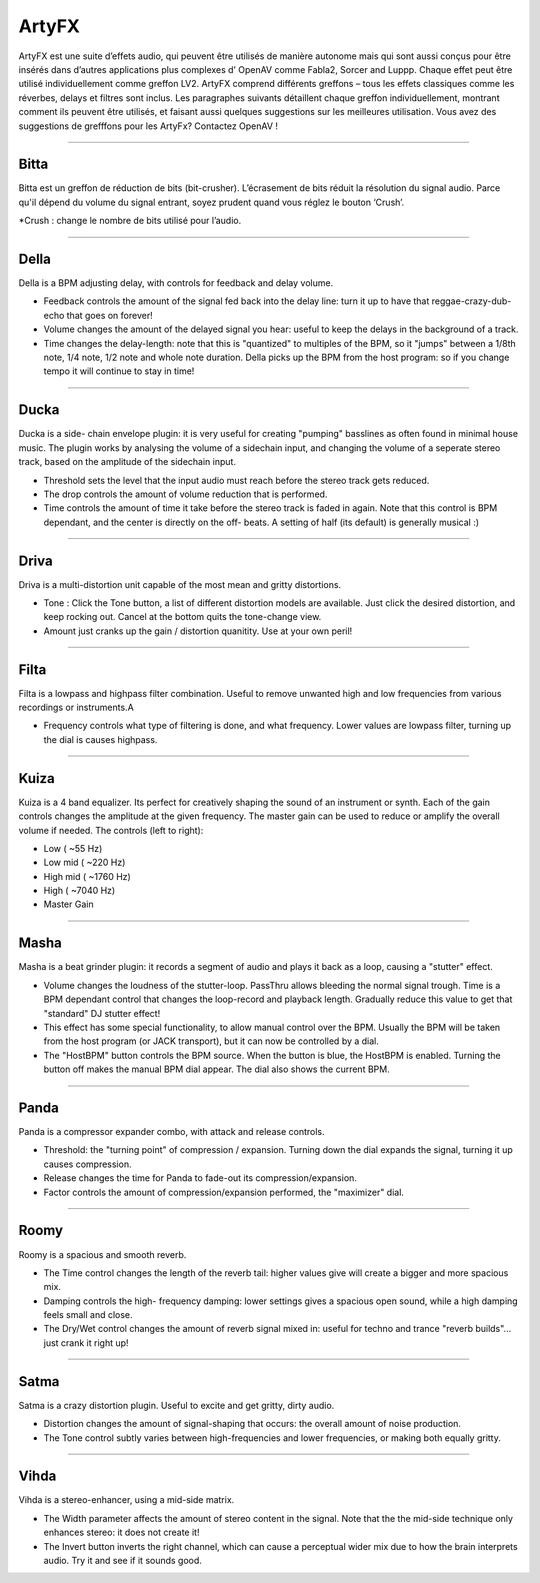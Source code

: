 
.. _artyfx:

########
ArtyFX
########

ArtyFX est une suite d’effets audio, qui peuvent être utilisés de manière autonome 
mais qui sont  aussi conçus pour être insérés dans d’autres applications plus complexes d’ OpenAV 
comme Fabla2, Sorcer and Luppp. Chaque effet peut être utilisé individuellement comme greffon LV2.
ArtyFX comprend différents greffons – tous les effets classiques  comme les réverbes, delays et filtres sont inclus. 
Les paragraphes suivants détaillent chaque greffon individuellement, montrant comment ils peuvent être utilisés, 
et faisant aussi quelques suggestions sur les meilleures utilisation.
Vous avez des suggestions de grefffons pour les ArtyFx? Contactez OpenAV !


____

.. image:: img/artyfx/artyfx_bitta.*
  :align: right
.. _bitta:

Bitta
=======

Bitta est un greffon de réduction de bits (bit-crusher). 
L’écrasement de bits réduit la résolution du signal audio. 
Parce qu'il dépend du volume du signal entrant, 
soyez prudent quand vous réglez le bouton  ‘Crush’.

*Crush : change le nombre de bits utilisé pour l’audio. 

____

.. image:: img/artyfx/artyfx_della.*
  :align: left

.. _della:

Della
=======

Della is a BPM adjusting delay, with controls for feedback and delay volume.

* Feedback controls the amount of the signal fed back into the delay line:
  turn it up to have that reggae-crazy-dub-echo that goes on forever!

* Volume changes the amount of the delayed signal you hear: useful to keep
  the delays in the background of a track.

* Time changes the delay-length: note that this is "quantized" to multiples
  of the BPM, so it "jumps" between a 1/8th note, 1/4 note, 1/2 note and
  whole note duration. Della picks up the BPM from the host program: so if
  you change tempo it will continue to stay in time!

____

.. image:: img/artyfx/artyfx_ducka.*
  :align: right

.. _ducka:

Ducka
=======
Ducka is a side- chain envelope plugin: it is very useful for creating
"pumping" basslines as often found in minimal house music. The plugin works
by analysing the volume of a sidechain input, and changing the volume of a
seperate stereo track, based on the amplitude of the sidechain input.

* Threshold sets the level that the input audio must reach before the
  stereo track gets reduced.

* The drop controls the amount of volume reduction that is performed.

* Time controls the amount of time it take before the stereo track is faded
  in again. Note that this control is BPM dependant, and the center is
  directly on the off- beats. A setting of half (its default) is generally
  musical :)

____

.. image:: img/artyfx/artyfx_driva.*
  :align: left

.. _driva:

Driva
=======

Driva is a multi-distortion unit capable of the most mean and gritty distortions.

* Tone : Click the Tone button, a list of different distortion models are
  available. Just click the desired distortion, and keep rocking out.
  Cancel at the bottom quits the tone-change view.

* Amount just cranks up the gain / distortion quanitity. Use at your own
  peril!


____

.. image:: img/artyfx/artyfx_filta.*
  :align: right

.. _filta:

Filta
=======
Filta is a lowpass and highpass filter combination. Useful to remove
unwanted high and low frequencies from various recordings or instruments.A

* Frequency controls what type of filtering is done, and what frequency.
  Lower values are lowpass filter, turning up the dial is causes highpass.


____

.. image:: img/artyfx/artyfx_kuiza.*
  :align: left

.. _kuiza:

Kuiza
=======
Kuiza is a 4 band equalizer. Its perfect for creatively shaping the sound
of an instrument or synth. Each of the gain controls changes the amplitude
at the given frequency. The master gain can be used to reduce or amplify
the overall volume if needed. The controls (left to right):

* Low      (   ~55 Hz)
* Low mid  (  ~220 Hz)
* High mid ( ~1760 Hz)
* High     ( ~7040 Hz)
* Master Gain

____

.. image:: img/artyfx/artyfx_masha.*
  :align: right

.. _masha:

Masha
=======
Masha is a beat grinder plugin: it records a segment of audio and plays it
back as a loop, causing a "stutter" effect.

* Volume changes the loudness of the stutter-loop. PassThru allows bleeding
  the normal signal trough. Time is a BPM dependant control that changes
  the loop-record and playback length. Gradually reduce this value to get
  that "standard" DJ stutter effect!
* This effect has some special functionality, to allow manual control over
  the BPM. Usually the BPM will be taken from the host program (or JACK
  transport), but it can now be controlled by a dial.
* The "HostBPM" button controls the BPM source. When the button is blue,
  the HostBPM is enabled. Turning the button off makes the manual BPM dial
  appear. The dial also shows the current BPM.

____

.. image:: img/artyfx/artyfx_panda.*
  :align: left

.. _panda:

Panda
=======
Panda is a compressor expander combo, with attack and release controls.

* Threshold: the "turning point" of compression / expansion. Turning down
  the dial expands the signal, turning it up causes compression.
* Release changes the time for Panda to fade-out its compression/expansion.
* Factor controls the amount of compression/expansion performed, the
  "maximizer" dial.

____

.. image:: img/artyfx/artyfx_roomy.*
  :align: right

.. _roomy:

Roomy
=======
Roomy is a spacious and smooth reverb.

* The Time control changes the length of the reverb tail: higher values
  give will create a bigger and more spacious mix.
* Damping controls the high- frequency damping: lower settings gives a
  spacious open sound, while a high damping feels small and close.
* The Dry/Wet control changes the amount of reverb signal mixed in: useful
  for techno and trance "reverb builds"... just crank it right up!


____

.. image:: img/artyfx/artyfx_satma.*
  :align: left

.. _satma:

Satma
=======
Satma is a crazy distortion plugin. Useful to excite and get gritty, dirty
audio.

* Distortion changes the amount of signal-shaping that occurs: the overall
  amount of noise production.
* The Tone control subtly varies between high-frequencies and lower
  frequencies, or making both equally gritty.



____

.. image:: img/artyfx/artyfx_vihda.*
  :align: right

.. _vihda:

Vihda
=======
Vihda is a stereo-enhancer, using a mid-side matrix.

* The Width parameter affects the amount of stereo content in the signal.
  Note that the the mid-side technique only enhances stereo: it does not
  create it!
* The Invert button inverts the right channel, which can cause a perceptual
  wider mix due to how the brain interprets audio. Try it and see if it
  sounds good.
